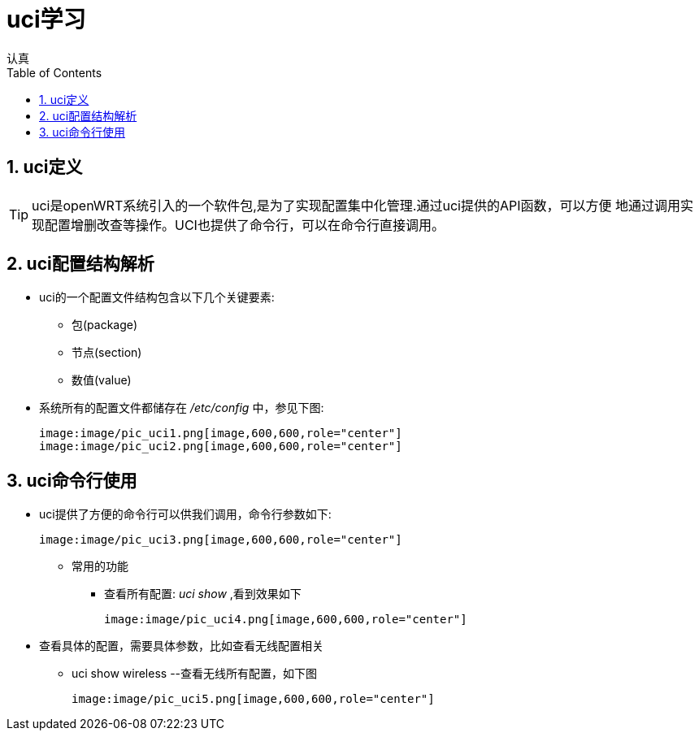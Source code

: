 = uci学习
认真
:toc:
:toclevels: 4
:toc-position: left
:source-highlighter: pygments
:icons: font
:sectnums:

== uci定义
[options=interactive]

TIP: uci是openWRT系统引入的一个软件包,是为了实现配置集中化管理.通过uci提供的API函数，可以方便
地通过调用实现配置增删改查等操作。UCI也提供了命令行，可以在命令行直接调用。


== uci配置结构解析

* uci的一个配置文件结构包含以下几个关键要素:
** 包(package)
** 节点(section)
** 数值(value)

* 系统所有的配置文件都储存在 __/etc/config__ 中，参见下图:

  image:image/pic_uci1.png[image,600,600,role="center"]
  image:image/pic_uci2.png[image,600,600,role="center"]

== uci命令行使用

* uci提供了方便的命令行可以供我们调用，命令行参数如下:

 image:image/pic_uci3.png[image,600,600,role="center"]

** 常用的功能
*** 查看所有配置: __uci show__ ,看到效果如下

 image:image/pic_uci4.png[image,600,600,role="center"]

* 查看具体的配置，需要具体参数，比如查看无线配置相关

** uci show wireless --查看无线所有配置，如下图


 image:image/pic_uci5.png[image,600,600,role="center"]
